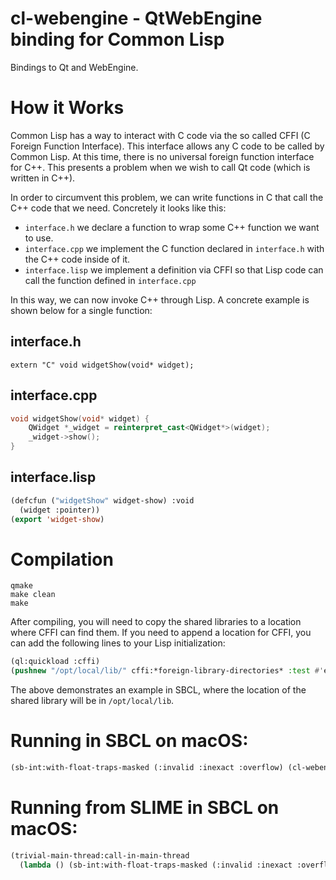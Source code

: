 * cl-webengine - QtWebEngine binding for Common Lisp
Bindings to Qt and WebEngine.

* How it Works
Common Lisp has a way to interact with C code via the so called CFFI
(C Foreign Function Interface). This interface allows any C code to be
called by Common Lisp. At this time, there is no universal foreign
function interface for C++. This presents a problem when we wish to
call Qt code (which is written in C++).

In order to circumvent this problem, we can write functions in C that
call the C++ code that we need. Concretely it looks like this:

+ =interface.h= we declare a function to wrap some C++ function we
  want to use.
+ =interface.cpp= we implement the C function declared in
  =interface.h= with the C++ code inside of it.
+ =interface.lisp= we implement a definition via CFFI so that Lisp
  code can call the function defined in =interface.cpp=

In this way, we can now invoke C++ through Lisp. A concrete example is
shown below for a single function:

** interface.h
#+NAME: interface.h
#+BEGIN_SRC C++
extern "C" void widgetShow(void* widget);
#+END_SRC

** interface.cpp
#+NAME: interface.cpp
#+BEGIN_SRC cpp
void widgetShow(void* widget) {
    QWidget *_widget = reinterpret_cast<QWidget*>(widget);
    _widget->show();
}
#+END_SRC

** interface.lisp
#+NAME: interface.lisp
#+BEGIN_SRC lisp
(defcfun ("widgetShow" widget-show) :void
  (widget :pointer))
(export 'widget-show)
#+END_SRC

* Compilation
#+NAME: compilation
#+BEGIN_SRC shell
qmake
make clean
make
#+END_SRC

After compiling, you will need to copy the shared libraries to a
location where CFFI can find them. If you need to append a location
for CFFI, you can add the following lines to your Lisp initialization:

#+NAME: sbclrc
#+BEGIN_SRC lisp
(ql:quickload :cffi)
(pushnew "/opt/local/lib/" cffi:*foreign-library-directories* :test #'equal)
#+END_SRC

The above demonstrates an example in SBCL, where the location of the
shared library will be in =/opt/local/lib=.

* Running in SBCL on macOS:
#+NAME: configuration
#+BEGIN_SRC lisp
(sb-int:with-float-traps-masked (:invalid :inexact :overflow) (cl-webengine::run))
#+END_SRC

* Running from SLIME in SBCL on macOS:
#+NAME: configuration
#+BEGIN_SRC lisp
(trivial-main-thread:call-in-main-thread 
  (lambda () (sb-int:with-float-traps-masked (:invalid :inexact :overflow) (cl-webengine::run))))
#+END_SRC
